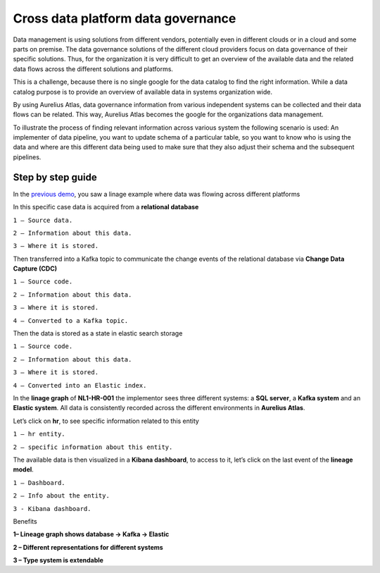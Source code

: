 Cross data platform data governance
===================================

Data management is using solutions from different vendors, potentially even in different clouds or in a cloud and some parts on premise.
The data governance solutions of the different cloud providers focus on data governance of their specific solutions.
Thus, for the organization it is very difficult to get an overview of the available data and the related data flows across the different solutions and platforms. 

This is a challenge, because there is no single google for the data catalog to find the right information.
While a data catalog purpose is to provide an overview of available data in systems organization wide. 

By using Aurelius Atlas, data governance information from various independent systems can be collected and their data flows can be related. 
This way, Aurelius Atlas becomes the google for the organizations data management.  

To illustrate the process of finding relevant information across various system the following scenario is used:
An implementer of data pipeline, you want to update schema of a particular table,
so you want to know who is using the data and where are this different data being used to make sure that they also adjust their schema and the subsequent pipelines. 

Step by step guide
------------------
In the `previous demo <userStory2>`__, you saw a linage example where data was flowing across different platforms 

.. image:: imgs-user-story3/1.jpg


In this specific case data is acquired from a **relational database**


.. image:: imgs-user-story3/2.jpg


``1 – Source data.``

``2 – Information about this data.``

``3 – Where it is stored.``

Then transferred into a Kafka topic to communicate the change events of the
relational database via **Change Data Capture (CDC)**

.. image:: imgs-user-story3/3.jpg


``1 – Source code.``

``2 – Information about this data.``

``3 – Where it is stored.``

``4 – Converted to a Kafka topic.``


Then the data is stored as a state in elastic search storage 

.. image:: imgs-user-story3/4.jpg


``1 – Source code.``

``2 – Information about this data.``

``3 – Where it is stored.``

``4 – Converted into an Elastic index.``


In the **linage graph** of **NL1-HR-001** the implementor sees three different systems: a **SQL server**, a **Kafka system** and an **Elastic system**.
All data is consistently recorded across the different environments in **Aurelius Atlas**. 


.. image:: imgs-user-story3/5.jpg


Let’s click on **hr**, to see specific information related to this entity

.. image:: imgs-user-story3/6.jpg


``1 – hr entity.``

``2 – specific information about this entity.``

 

The available data is then visualized in a **Kibana dashboard**,
to access to it, let’s click on the last event of the **lineage model**. 


.. image:: imgs-user-story3/7.jpg


``1 – Dashboard.`` 

``2 – Info about the entity.`` 

``3 - Kibana dashboard.`` 


Benefits 

**1– Lineage graph shows database -> Kafka -> Elastic**

**2 – Different representations for different systems**

**3 – Type system is extendable** 